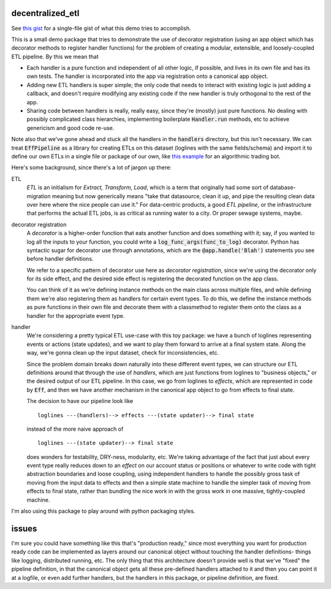 *****************
decentralized_etl
*****************

See `this gist`_ for a single-file gist of what this demo tries to accomplish.

.. _`this gist`: https://gist.github.com/neilvyas/39bdae9711529473e17ffc3e7ea35969

This is a small demo package that tries to demonstrate the use of decorator
registration (using an app object which has decorator methods to
register handler functions) for the problem of creating a modular, extensible,
and loosely-coupled ETL pipeline. By this we mean that

* Each handler is a pure function and independent of all other logic, if
  possible, and lives in its own file and has its own tests. The handler is
  incorporated into the app via registration onto a canonical app object.

* Adding new ETL handlers is super simple; the only code that needs to interact
  with existing logic is just adding a callback, and doesn't require modifying
  any existing code if the new handler is truly orthogonal to the rest of the
  app.

* Sharing code between handlers is really, really easy, since they're (mostly)
  just pure functions. No dealing with possibly complicated class hierarchies,
  implementing boilerplate :code:`Handler.run` methods, etc to achieve
  genericism and good code re-use.

Note also that we've gone ahead and stuck all the handlers in the
:code:`handlers` directory, but this isn't necessary. We can treat
:code:`EffPipeline` as a library for creating ETLs on this dataset (loglines
with the same fields/schema) and import it to define our own ETLs in a single
file or package of our own, like `this example`_ for an algorithmic trading
bot.

.. _`this example`: https://github.com/neilvyas/ucf_exchange_client/blob/master/examples/market_maker.py#L23

Here's some background, since there's a lot of jargon up there:

ETL
  *ETL* is an initialism for *Extract, Transform, Load*, which is a term that
  originally had some sort of database-migration meaning but now generically
  means "take that datasource, clean it up, and pipe the resulting clean data
  over here where the nice people can use it." For data-centric products, a
  good *ETL pipeline*, or the infrastructure that performs the actual ETL jobs,
  is as critical as running water to a city. Or proper sewage systems, maybe.

decorator registration
  A *decorator* is a higher-order function that eats another function and does
  something with it; say, if you wanted to log all the inputs to your function,
  you could write a :code:`log_func_args(func_to_log)` decorator. Python has
  syntactic sugar for decorator use through annotations, which are the
  :code:`@app.handle('Blah')` statements you see before handler definitions.

  We refer to a specific pattern of decorator use here as *decorator
  registration*, since we're using the decorator only for its side effect, and
  the desired side effect is registering the decorated function on the
  app class.

  You can think of it as we're defining instance methods on the main class
  across multiple files, and while defining them we're also registering them as
  handlers for certain event types. To do this, we define the instance methods
  as pure functions in their own file and decorate them with a classmethod to
  register them onto the class as a handler for the appropriate event type.

handler
  We're considering a pretty typical ETL use-case with this toy package: we
  have a bunch of loglines representing events or actions (state updates), and
  we want to play them forward to arrive at a final system state. Along the
  way, we're gonna clean up the input dataset, check for inconsistencies, etc.

  Since the problem domain breaks down naturally into these different event
  types, we can structure our ETL definitions around that through the use of
  *handlers*, which are just functions from loglines to "business objects," or
  the desired output of our ETL pipeline. In this case, we go from loglines to
  *effects*, which are represented in code by :code:`Eff`, and then we have
  another mechanism in the canonical app object to go from effects to final
  state.

  The decision to have our pipeline look like ::

    loglines ---(handlers)--> effects ---(state updater)--> final state

  instead of the more naive approach of ::

    loglines ---(state updater)--> final state

  does wonders for testability, DRY-ness, modularity, etc. We're taking
  advantage of the fact that just about every event type really reduces down to
  an *effect* on our account status or positions or whatever to write code with
  tight abstraction boundaries and loose coupling, using independent handlers
  to handle the possibly gross task of moving from the input data to effects
  and then a simple state machine to handle the simpler task of moving from
  effects to final state, rather than bundling the nice work in with the gross
  work in one massive, tightly-coupled machine.

I'm also using this package to play around with python packaging styles.

******
issues
******

I'm sure you could have something like this that's "production ready," since
most everything you want for production ready code can be implemented as layers
around our canonical object without touching the handler definitions- things
like logging, distributed running, etc. The only thing that this architecture
doesn't provide well is that we've "fixed" the pipeline definition, in that the
canonical object gets all these pre-defined handlers attached to it and then
you can point it at a logfile, or even add further handlers, but the handlers
in this package, or pipeline definition, are fixed.
